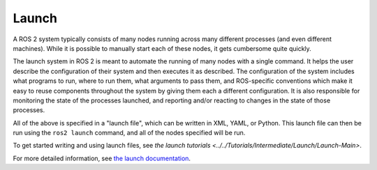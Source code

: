 Launch
======

.. contents:: Table of Contents
   :local:

A ROS 2 system typically consists of many nodes running across many different processes (and even different machines).
While it is possible to manually start each of these nodes, it gets cumbersome quite quickly.

The launch system in ROS 2 is meant to automate the running of many nodes with a single command.
It helps the user describe the configuration of their system and then executes it as described.
The configuration of the system includes what programs to run, where to run them, what arguments to pass them, and ROS-specific conventions which make it easy to reuse components throughout the system by giving them each a different configuration.
It is also responsible for monitoring the state of the processes launched, and reporting and/or reacting to changes in the state of those processes.

All of the above is specified in a "launch file", which can be written in XML, YAML, or Python.
This launch file can then be run using the ``ros2 launch`` command, and all of the nodes specified will be run.

To get started writing and using launch files, see `the launch tutorials <../../Tutorials/Intermediate/Launch/Launch-Main>`.

For more detailed information, see `the launch documentation <https://docs.ros.org/en/{DISTRO}/p/launch>`__.
